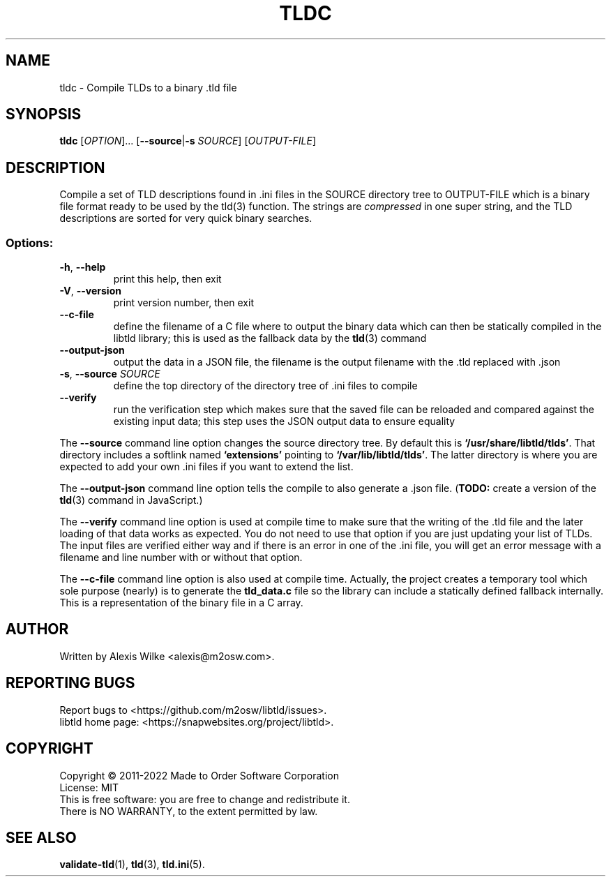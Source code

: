 .TH TLDC 1 "December 2021" "libtld 2.x" "User Commands"
.SH NAME
tldc \- Compile TLDs to a binary .tld file
.SH SYNOPSIS
.B tldc
[\fIOPTION\fR]... [\fB--source\fR|\fB-s\fR \fISOURCE\fR] [\fIOUTPUT-FILE\fR]
.SH DESCRIPTION
Compile a set of TLD descriptions found in .ini files in the SOURCE
directory tree to OUTPUT\-FILE which is a binary file format ready
to be used by the tld(3) function. The strings are \fIcompressed\fR
in one super string, and the TLD descriptions are sorted for very
quick binary searches.
.SS "Options:"
.TP
\fB\-h\fR, \fB\-\-help\fR
print this help, then exit
.TP
\fB\-V\fR, \fB\-\-version\fR
print version number, then exit
.TP
\fB\-\-c-file\fR
define the filename of a C file where to output the binary data which can
then be statically compiled in the libtld library; this is used as the
fallback data by the
.BR tld (3)
command
.TP
\fB\-\-output-json\fR
output the data in a JSON file, the filename is the output filename with
the .tld replaced with .json
.TP
\fB\-s\fR, \fB\-\-source\fR \fISOURCE\fR
define the top directory of the directory tree of .ini files to compile
.TP
\fB\-\-verify\fR
run the verification step which makes sure that the saved file can be
reloaded and compared against the existing input data; this step uses the
JSON output data to ensure equality
.PP
The \fB\-\-source\fR command line option changes the source directory tree.
By default this is \fB`/usr/share/libtld/tlds'\fR. That directory includes a
softlink named \fB`extensions'\fR pointing to \fB`/var/lib/libtld/tlds'\fR.
The latter directory is where you are expected to add your own .ini files
if you want to extend the list.
.PP
The \fB\-\-output\-json\fR command line option tells the compile to also
generate a .json file. (\fBTODO:\fR create a version of the
.BR tld (3)
command in JavaScript.)
.PP
The \fB\-\-verify\fR command line option is used at compile time to make
sure that the writing of the .tld file and the later loading of that data
works as expected. You do not need to use that option if you are just
updating your list of TLDs. The input files are verified either way and if
there is an error in one of the .ini file, you will get an error message
with a filename and line number with or without that option.
.PP
The \fB\-\-c\-file\fR command line option is also used at compile time.
Actually, the project creates a temporary tool which sole purpose (nearly)
is to generate the \fBtld_data.c\fR file so the library can include a
statically defined fallback internally. This is a representation of the
binary file in a C array.
.SH AUTHOR
Written by Alexis Wilke <alexis@m2osw.com>.
.SH "REPORTING BUGS"
Report bugs to <https://github.com/m2osw/libtld/issues>.
.br
libtld home page: <https://snapwebsites.org/project/libtld>.
.SH COPYRIGHT
Copyright \(co 2011-2022 Made to Order Software Corporation
.br
License: MIT
.br
This is free software: you are free to change and redistribute it.
.br
There is NO WARRANTY, to the extent permitted by law.
.SH "SEE ALSO"
.BR validate-tld (1),
.BR tld (3),
.BR tld.ini (5).
